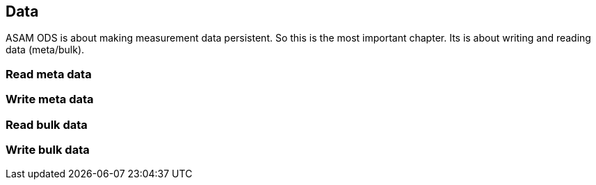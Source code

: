 == Data
:Author:    Andreas Krantz
:Email:     totonga@gmail.com

****
ASAM ODS is about making measurement data persistent. So this is the most important chapter. Its is about writing and reading data (meta/bulk).
****

=== Read meta data

=== Write meta data

=== Read bulk data

=== Write bulk data

